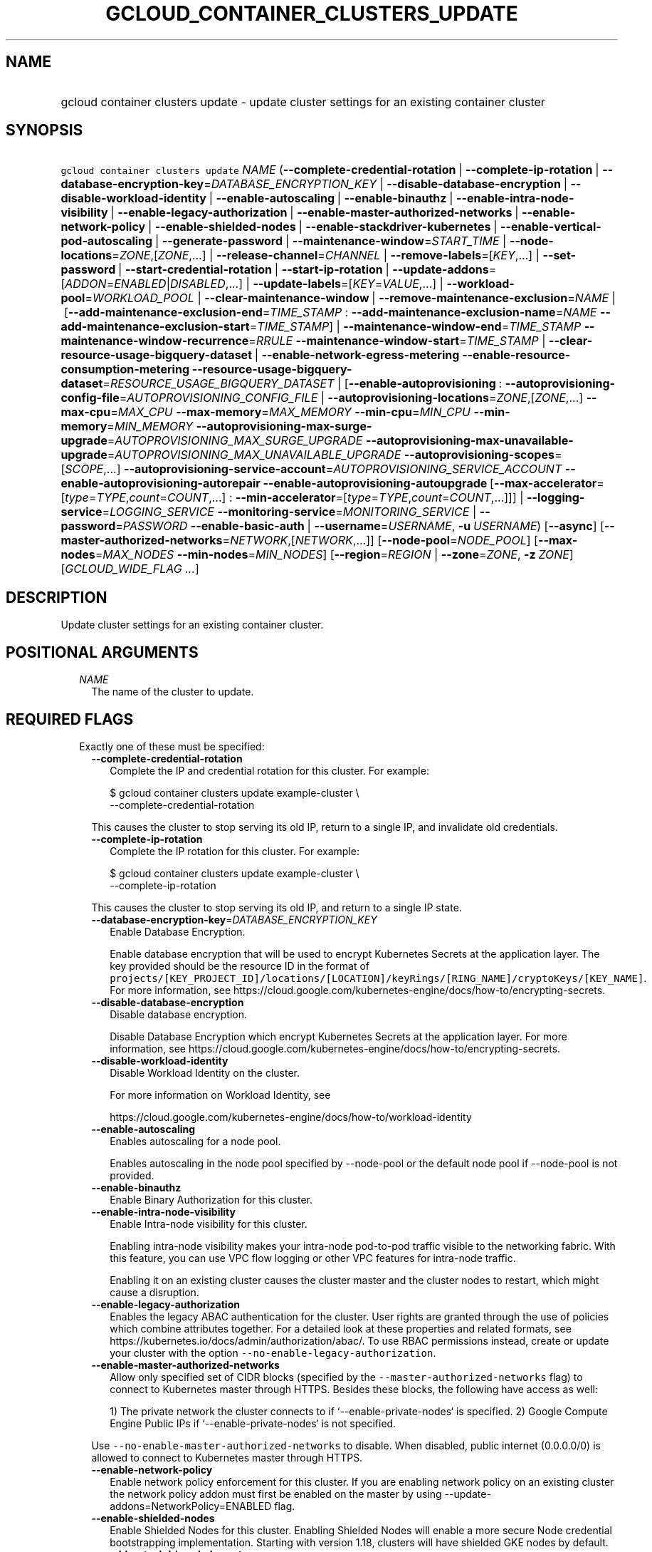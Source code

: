 
.TH "GCLOUD_CONTAINER_CLUSTERS_UPDATE" 1



.SH "NAME"
.HP
gcloud container clusters update \- update cluster settings for an existing container cluster



.SH "SYNOPSIS"
.HP
\f5gcloud container clusters update\fR \fINAME\fR (\fB\-\-complete\-credential\-rotation\fR\ |\ \fB\-\-complete\-ip\-rotation\fR\ |\ \fB\-\-database\-encryption\-key\fR=\fIDATABASE_ENCRYPTION_KEY\fR\ |\ \fB\-\-disable\-database\-encryption\fR\ |\ \fB\-\-disable\-workload\-identity\fR\ |\ \fB\-\-enable\-autoscaling\fR\ |\ \fB\-\-enable\-binauthz\fR\ |\ \fB\-\-enable\-intra\-node\-visibility\fR\ |\ \fB\-\-enable\-legacy\-authorization\fR\ |\ \fB\-\-enable\-master\-authorized\-networks\fR\ |\ \fB\-\-enable\-network\-policy\fR\ |\ \fB\-\-enable\-shielded\-nodes\fR\ |\ \fB\-\-enable\-stackdriver\-kubernetes\fR\ |\ \fB\-\-enable\-vertical\-pod\-autoscaling\fR\ |\ \fB\-\-generate\-password\fR\ |\ \fB\-\-maintenance\-window\fR=\fISTART_TIME\fR\ |\ \fB\-\-node\-locations\fR=\fIZONE\fR,[\fIZONE\fR,...]\ |\ \fB\-\-release\-channel\fR=\fICHANNEL\fR\ |\ \fB\-\-remove\-labels\fR=[\fIKEY\fR,...]\ |\ \fB\-\-set\-password\fR\ |\ \fB\-\-start\-credential\-rotation\fR\ |\ \fB\-\-start\-ip\-rotation\fR\ |\ \fB\-\-update\-addons\fR=[\fIADDON\fR=\fIENABLED\fR|\fIDISABLED\fR,...]\ |\ \fB\-\-update\-labels\fR=[\fIKEY\fR=\fIVALUE\fR,...]\ |\ \fB\-\-workload\-pool\fR=\fIWORKLOAD_POOL\fR\ |\ \fB\-\-clear\-maintenance\-window\fR\ |\ \fB\-\-remove\-maintenance\-exclusion\fR=\fINAME\fR\ |\ [\fB\-\-add\-maintenance\-exclusion\-end\fR=\fITIME_STAMP\fR\ :\ \fB\-\-add\-maintenance\-exclusion\-name\fR=\fINAME\fR\ \fB\-\-add\-maintenance\-exclusion\-start\fR=\fITIME_STAMP\fR]\ |\ \fB\-\-maintenance\-window\-end\fR=\fITIME_STAMP\fR\ \fB\-\-maintenance\-window\-recurrence\fR=\fIRRULE\fR\ \fB\-\-maintenance\-window\-start\fR=\fITIME_STAMP\fR\ |\ \fB\-\-clear\-resource\-usage\-bigquery\-dataset\fR\ |\ \fB\-\-enable\-network\-egress\-metering\fR\ \fB\-\-enable\-resource\-consumption\-metering\fR\ \fB\-\-resource\-usage\-bigquery\-dataset\fR=\fIRESOURCE_USAGE_BIGQUERY_DATASET\fR\ |\ [\fB\-\-enable\-autoprovisioning\fR\ :\ \fB\-\-autoprovisioning\-config\-file\fR=\fIAUTOPROVISIONING_CONFIG_FILE\fR\ |\ \fB\-\-autoprovisioning\-locations\fR=\fIZONE\fR,[\fIZONE\fR,...]\ \fB\-\-max\-cpu\fR=\fIMAX_CPU\fR\ \fB\-\-max\-memory\fR=\fIMAX_MEMORY\fR\ \fB\-\-min\-cpu\fR=\fIMIN_CPU\fR\ \fB\-\-min\-memory\fR=\fIMIN_MEMORY\fR\ \fB\-\-autoprovisioning\-max\-surge\-upgrade\fR=\fIAUTOPROVISIONING_MAX_SURGE_UPGRADE\fR\ \fB\-\-autoprovisioning\-max\-unavailable\-upgrade\fR=\fIAUTOPROVISIONING_MAX_UNAVAILABLE_UPGRADE\fR\ \fB\-\-autoprovisioning\-scopes\fR=[\fISCOPE\fR,...]\ \fB\-\-autoprovisioning\-service\-account\fR=\fIAUTOPROVISIONING_SERVICE_ACCOUNT\fR\ \fB\-\-enable\-autoprovisioning\-autorepair\fR\ \fB\-\-enable\-autoprovisioning\-autoupgrade\fR\ [\fB\-\-max\-accelerator\fR=[\fItype\fR=\fITYPE\fR,\fIcount\fR=\fICOUNT\fR,...]\ :\ \fB\-\-min\-accelerator\fR=[\fItype\fR=\fITYPE\fR,\fIcount\fR=\fICOUNT\fR,...]]]\ |\ \fB\-\-logging\-service\fR=\fILOGGING_SERVICE\fR\ \fB\-\-monitoring\-service\fR=\fIMONITORING_SERVICE\fR\ |\ \fB\-\-password\fR=\fIPASSWORD\fR\ \fB\-\-enable\-basic\-auth\fR\ |\ \fB\-\-username\fR=\fIUSERNAME\fR,\ \fB\-u\fR\ \fIUSERNAME\fR) [\fB\-\-async\fR] [\fB\-\-master\-authorized\-networks\fR=\fINETWORK\fR,[\fINETWORK\fR,...]] [\fB\-\-node\-pool\fR=\fINODE_POOL\fR] [\fB\-\-max\-nodes\fR=\fIMAX_NODES\fR\ \fB\-\-min\-nodes\fR=\fIMIN_NODES\fR] [\fB\-\-region\fR=\fIREGION\fR\ |\ \fB\-\-zone\fR=\fIZONE\fR,\ \fB\-z\fR\ \fIZONE\fR] [\fIGCLOUD_WIDE_FLAG\ ...\fR]



.SH "DESCRIPTION"

Update cluster settings for an existing container cluster.



.SH "POSITIONAL ARGUMENTS"

.RS 2m
.TP 2m
\fINAME\fR
The name of the cluster to update.


.RE
.sp

.SH "REQUIRED FLAGS"

.RS 2m
.TP 2m

Exactly one of these must be specified:

.RS 2m
.TP 2m
\fB\-\-complete\-credential\-rotation\fR
Complete the IP and credential rotation for this cluster. For example:

.RS 2m
$ gcloud container clusters update example\-cluster \e
    \-\-complete\-credential\-rotation
.RE

This causes the cluster to stop serving its old IP, return to a single IP, and
invalidate old credentials.

.TP 2m
\fB\-\-complete\-ip\-rotation\fR
Complete the IP rotation for this cluster. For example:

.RS 2m
$ gcloud container clusters update example\-cluster \e
    \-\-complete\-ip\-rotation
.RE

This causes the cluster to stop serving its old IP, and return to a single IP
state.

.TP 2m
\fB\-\-database\-encryption\-key\fR=\fIDATABASE_ENCRYPTION_KEY\fR
Enable Database Encryption.

Enable database encryption that will be used to encrypt Kubernetes Secrets at
the application layer. The key provided should be the resource ID in the format
of
\f5projects/[KEY_PROJECT_ID]/locations/[LOCATION]/keyRings/[RING_NAME]/cryptoKeys/[KEY_NAME]\fR.
For more information, see
https://cloud.google.com/kubernetes\-engine/docs/how\-to/encrypting\-secrets.

.TP 2m
\fB\-\-disable\-database\-encryption\fR
Disable database encryption.

Disable Database Encryption which encrypt Kubernetes Secrets at the application
layer. For more information, see
https://cloud.google.com/kubernetes\-engine/docs/how\-to/encrypting\-secrets.

.TP 2m
\fB\-\-disable\-workload\-identity\fR
Disable Workload Identity on the cluster.

For more information on Workload Identity, see

.RS 2m
https://cloud.google.com/kubernetes\-engine/docs/how\-to/workload\-identity
.RE

.TP 2m
\fB\-\-enable\-autoscaling\fR
Enables autoscaling for a node pool.

Enables autoscaling in the node pool specified by \-\-node\-pool or the default
node pool if \-\-node\-pool is not provided.

.TP 2m
\fB\-\-enable\-binauthz\fR
Enable Binary Authorization for this cluster.

.TP 2m
\fB\-\-enable\-intra\-node\-visibility\fR
Enable Intra\-node visibility for this cluster.

Enabling intra\-node visibility makes your intra\-node pod\-to\-pod traffic
visible to the networking fabric. With this feature, you can use VPC flow
logging or other VPC features for intra\-node traffic.

Enabling it on an existing cluster causes the cluster master and the cluster
nodes to restart, which might cause a disruption.

.TP 2m
\fB\-\-enable\-legacy\-authorization\fR
Enables the legacy ABAC authentication for the cluster. User rights are granted
through the use of policies which combine attributes together. For a detailed
look at these properties and related formats, see
https://kubernetes.io/docs/admin/authorization/abac/. To use RBAC permissions
instead, create or update your cluster with the option
\f5\-\-no\-enable\-legacy\-authorization\fR.

.TP 2m
\fB\-\-enable\-master\-authorized\-networks\fR
Allow only specified set of CIDR blocks (specified by the
\f5\-\-master\-authorized\-networks\fR flag) to connect to Kubernetes master
through HTTPS. Besides these blocks, the following have access as well:

.RS 2m
1) The private network the cluster connects to if
`\-\-enable\-private\-nodes` is specified.
2) Google Compute Engine Public IPs if `\-\-enable\-private\-nodes` is not
specified.
.RE

Use \f5\-\-no\-enable\-master\-authorized\-networks\fR to disable. When
disabled, public internet (0.0.0.0/0) is allowed to connect to Kubernetes master
through HTTPS.

.TP 2m
\fB\-\-enable\-network\-policy\fR
Enable network policy enforcement for this cluster. If you are enabling network
policy on an existing cluster the network policy addon must first be enabled on
the master by using \-\-update\-addons=NetworkPolicy=ENABLED flag.

.TP 2m
\fB\-\-enable\-shielded\-nodes\fR
Enable Shielded Nodes for this cluster. Enabling Shielded Nodes will enable a
more secure Node credential bootstrapping implementation. Starting with version
1.18, clusters will have shielded GKE nodes by default.

.TP 2m
\fB\-\-enable\-stackdriver\-kubernetes\fR
Enable Stackdriver Kubernetes monitoring and logging.

.TP 2m
\fB\-\-enable\-vertical\-pod\-autoscaling\fR
Enable vertical pod autoscaling for a cluster.

.TP 2m
\fB\-\-generate\-password\fR
Ask the server to generate a secure password and use that as the basic auth
password, keeping the existing username.

.TP 2m
\fB\-\-maintenance\-window\fR=\fISTART_TIME\fR
Set a time of day when you prefer maintenance to start on this cluster. For
example:

.RS 2m
$ gcloud container clusters update example\-cluster \e
    \-\-maintenance\-window=12:43
.RE

The time corresponds to the UTC time zone, and must be in HH:MM format.

Non\-emergency maintenance will occur in the 4 hour block starting at the
specified time.

This is mutually exclusive with the recurring maintenance windows and will
overwrite any existing window. Compatible with maintenance exclusions.

To remove an existing maintenance window from the cluster, use
\'\-\-clear\-maintenance\-window'.

.TP 2m
\fB\-\-node\-locations\fR=\fIZONE\fR,[\fIZONE\fR,...]
The set of zones in which the specified node footprint should be replicated. All
zones must be in the same region as the cluster's master(s), specified by the
\f5\-\-zone\fR or \f5\-\-region\fR flag. Additionally, for zonal clusters,
\f5\-\-node\-locations\fR must contain the cluster's primary zone. If not
specified, all nodes will be in the cluster's primary zone (for zonal clusters)
or spread across three randomly chosen zones within the cluster's region (for
regional clusters).

Note that \f5NUM_NODES\fR nodes will be created in each zone, such that if you
specify \f5\-\-num\-nodes=4\fR and choose two locations, 8 nodes will be
created.

Multiple locations can be specified, separated by commas. For example:

.RS 2m
$ gcloud container clusters update example\-cluster \e
    \-\-zone us\-central1\-a \e
    \-\-node\-locations us\-central1\-a,us\-central1\-b
.RE

.TP 2m
\fB\-\-release\-channel\fR=\fICHANNEL\fR
Subscribe or unsubscribe this cluster to a release channel.

When a cluster is subscribed to a release channel, Google maintains both the
master version and the node version. Node auto\-upgrade defaults to true and
cannot be disabled.

\fICHANNEL\fR must be one of:

.RS 2m
.TP 2m
\fBNone\fR
Use '\-\-release\-channel=None' to take a cluster off of a release channel.
Clusters on 'rapid' cannot be taken off of the release channel.

.TP 2m
\fBrapid\fR
\'rapid' channel is offered on an early access basis for customers who want to
test new releases.

WARNING: Versions available in the 'rapid' channel may be subject to unresolved
issues with no known workaround and are not subject to any SLAs.

.TP 2m
\fBregular\fR
Clusters subscribed to 'regular' receive versions that are considered GA
quality. 'regular' is intended for production users who want to take advantage
of new features.

.TP 2m
\fBstable\fR
Clusters subscribed to 'stable' receive versions that are known to be stable and
reliable in production.

.RE
.sp


.TP 2m
\fB\-\-remove\-labels\fR=[\fIKEY\fR,...]
Labels to remove from the Google Cloud resources in use by the Kubernetes Engine
cluster. These are unrelated to Kubernetes labels. Example:

.RS 2m
$ gcloud container clusters update example\-cluster \e
    \-\-remove\-labels=label_a,label_b
.RE

.TP 2m
\fB\-\-set\-password\fR
Set the basic auth password to the specified value, keeping the existing
username.

.TP 2m
\fB\-\-start\-credential\-rotation\fR
Start the rotation of IP and credentials for this cluster. For example:

.RS 2m
$ gcloud container clusters update example\-cluster \e
    \-\-start\-credential\-rotation
.RE

This causes the cluster to serve on two IPs, and will initiate a node upgrade to
point to the new IP.

.TP 2m
\fB\-\-start\-ip\-rotation\fR
Start the rotation of this cluster to a new IP. For example:

.RS 2m
$ gcloud container clusters update example\-cluster \e
    \-\-start\-ip\-rotation
.RE

This causes the cluster to serve on two IPs, and will initiate a node upgrade to
point to the new IP.

.TP 2m
\fB\-\-update\-addons\fR=[\fIADDON\fR=\fIENABLED\fR|\fIDISABLED\fR,...]
Cluster addons to enable or disable. Options are
HorizontalPodAutoscaling=ENABLED|DISABLED HttpLoadBalancing=ENABLED|DISABLED
KubernetesDashboard=ENABLED|DISABLED NetworkPolicy=ENABLED|DISABLED
CloudRun=ENABLED|DISABLED NodeLocalDNS=ENABLED|DISABLED

.TP 2m
\fB\-\-update\-labels\fR=[\fIKEY\fR=\fIVALUE\fR,...]
Labels to apply to the Google Cloud resources in use by the Kubernetes Engine
cluster. These are unrelated to Kubernetes labels. Example:

.RS 2m
$ gcloud container clusters update example\-cluster \e
    \-\-update\-labels=label_a=value1,label_b=value2
.RE

.TP 2m
\fB\-\-workload\-pool\fR=\fIWORKLOAD_POOL\fR
Enable Workload Identity on the cluster.

When enabled, Kubernetes service accounts will be able to act as Cloud IAM
Service Accounts, through the provided workload pool.

Currently, the only accepted workload pool is the workload pool of the Cloud
project containing the cluster, \f5PROJECT_ID.svc.id.goog\fR.

For more information on Workload Identity, see

.RS 2m
https://cloud.google.com/kubernetes\-engine/docs/how\-to/workload\-identity
.RE

.TP 2m

At most one of these may be specified:

.RS 2m
.TP 2m
\fB\-\-clear\-maintenance\-window\fR
If set, remove the maintenance window that was set with \-\-maintenance\-window
family of flags.

.TP 2m
\fB\-\-remove\-maintenance\-exclusion\fR=\fINAME\fR
Name of a maintenance exclusion to remove. If you hadn't specified a name, one
was auto\-generated. Get it with $ gcloud container clusters describe.

.TP 2m

Sets a period of time in which maintenance should not occur. This is compatible
with both daily and recurring maintenance windows.

Example:

.RS 2m
$ gcloud container clusters update example\-cluster   \e
    \-\-add\-maintenance\-exclusion\-name=holidays\-2000   \e
    \-\-add\-maintenance\-exclusion\-start=2000\-11\-20T00:00:00   \e
    \-\-add\-maintenance\-exclusion\-end=2000\-12\-31T23:59:59
.RE



.RS 2m
.TP 2m
\fB\-\-add\-maintenance\-exclusion\-end\fR=\fITIME_STAMP\fR
End time of the exclusion window. Must take place after the start time. See $
gcloud topic datetimes for information on time formats. This flag must be
specified if any of the other arguments in this group are specified.

.TP 2m
\fB\-\-add\-maintenance\-exclusion\-name\fR=\fINAME\fR
A descriptor for the exclusion that can be used to remove it. If not specified,
it will be autogenerated.

.TP 2m
\fB\-\-add\-maintenance\-exclusion\-start\fR=\fITIME_STAMP\fR
Start time of the exclusion window (can occur in the past). If not specified,
the current time will be used. See $ gcloud topic datetimes for information on
time formats.

.RE
.sp
.TP 2m

Set a flexible maintenance window by specifying a window that recurs per an RFC
5545 RRULE. Non\-emergency maintenance will occur in the recurring windows.

Examples:

For a 9\-5 Mon\-Wed UTC\-4 maintenance window:

.RS 2m
$ gcloud container clusters update example\-cluster   \e
    \-\-maintenance\-window\-start=2000\-01\-01T09:00:00\-04:00   \e
    \-\-maintenance\-window\-end=2000\-01\-01T17:00:00\-04:00   \e
    \-\-maintenance\-window\-recurrence='FREQ=WEEKLY;BYDAY=MO,TU,WE'
.RE

For a daily window from 22:00 \- 04:00 UTC:

.RS 2m
$ gcloud container clusters update example\-cluster   \e
    \-\-maintenance\-window\-start=2000\-01\-01T22:00:00Z   \e
    \-\-maintenance\-window\-end=2000\-01\-02T04:00:00Z   \e
    \-\-maintenance\-window\-recurrence=FREQ=DAILY
.RE



.RS 2m
.TP 2m
\fB\-\-maintenance\-window\-end\fR=\fITIME_STAMP\fR
End time of the first window (can occur in the past). Must take place after the
start time. The difference in start and end time specifies the length of each
recurrence. See $ gcloud topic datetimes for information on time formats. This
flag must be specified if any of the other arguments in this group are
specified.

.TP 2m
\fB\-\-maintenance\-window\-recurrence\fR=\fIRRULE\fR
An RFC 5545 RRULE, specifying how the window will recur. Note that minimum
requirements for maintenance periods will be enforced. Note that FREQ=SECONDLY,
MINUTELY, and HOURLY are not supported. This flag must be specified if any of
the other arguments in this group are specified.

.TP 2m
\fB\-\-maintenance\-window\-start\fR=\fITIME_STAMP\fR
Start time of the first window (can occur in the past). The start time
influences when the window will start for recurrences. See $ gcloud topic
datetimes for information on time formats. This flag must be specified if any of
the other arguments in this group are specified.

.RE
.RE
.sp
.TP 2m

Exports cluster's usage of cloud resources At most one of these may be
specified:

.RS 2m
.TP 2m
\fB\-\-clear\-resource\-usage\-bigquery\-dataset\fR
Disables exporting cluster resource usage to BigQuery.

.TP 2m
\fB\-\-enable\-network\-egress\-metering\fR
Enable network egress metering on this cluster.

When enabled, a DaemonSet is deployed into the cluster. Each DaemonSet pod
meters network egress traffic by collecting data from the conntrack table, and
exports the metered metrics to the specified destination.

Network egress metering is disabled if this flag is omitted, or when
\f5\-\-no\-enable\-network\-egress\-metering\fR is set.

.TP 2m
\fB\-\-enable\-resource\-consumption\-metering\fR
Enable resource consumption metering on this cluster.

When enabled, a table will be created in the specified BigQuery dataset to store
resource consumption data. The resulting table can be joined with the resource
usage table or with BigQuery billing export.

To disable resource consumption metering, set
\f5\-\-no\-enable\-resource\-consumption\- metering\fR. If this flag is omitted,
then resource consumption metering will remain enabled or disabled depending on
what is already configured for this cluster.

.TP 2m
\fB\-\-resource\-usage\-bigquery\-dataset\fR=\fIRESOURCE_USAGE_BIGQUERY_DATASET\fR
The name of the BigQuery dataset to which the cluster's usage of cloud resources
is exported. A table will be created in the specified dataset to store cluster
resource usage. The resulting table can be joined with BigQuery Billing Export
to produce a fine\-grained cost breakdown.

Example:

.RS 2m
$ gcloud container clusters update example\-cluster \e
    \-\-resource\-usage\-bigquery\-dataset=example_bigquery_dataset_name
.RE

.RE
.sp
.TP 2m

Node autoprovisioning

.RS 2m
.TP 2m
\fB\-\-enable\-autoprovisioning\fR
Enables node autoprovisioning for a cluster.

Cluster Autoscaler will be able to create new node pools. Requires maximum CPU
and memory limits to be specified. This flag must be specified if any of the
other arguments in this group are specified.

.TP 2m

At most one of these may be specified:

.RS 2m
.TP 2m
\fB\-\-autoprovisioning\-config\-file\fR=\fIAUTOPROVISIONING_CONFIG_FILE\fR
Path of the JSON/YAML file which contains information about the cluster's node
autoprovisioning configuration. Currently it contains a list of resource limits,
identity defaults for autoprovisioning, node upgrade settings, node management
settings, minimum cpu platform, and node locations for autoprovisioning.

Resource limits are specified in the field 'resourceLimits'. Each resource
limits definition contains three fields: resourceType, maximum and minimum.
Resource type can be "cpu", "memory" or an accelerator (e.g.
"nvidia\-tesla\-k80" for nVidia Tesla K80). Use gcloud compute
accelerator\-types list to learn about available accelerator types. Maximum is
the maximum allowed amount with the unit of the resource. Minimum is the minimum
allowed amount with the unit of the resource.

Identity default contains at most one of the below fields: serviceAccount: The
Google Cloud Platform Service Account to be used by node VMs in autoprovisioned
node pools. If not specified, the project's default service account is used.
scopes: A list of scopes to be used by node instances in autoprovisioned node
pools. Multiple scopes can be specified, separated by commas. For information on
defaults, look at:
https://cloud.google.com/sdk/gcloud/reference/container/clusters/create#\-\-scopes

Node Upgrade settings are specified under the field 'upgradeSettings', which has
the following fields: maxSurgeUpgrade: Number of extra (surge) nodes to be
created on each upgrade of an autoprovisioned node pool. maxUnavailableUpgrade:
Number of nodes that can be unavailable at the same time on each upgrade of an
autoprovisioned node pool.

Node Management settings are specified under the field 'nodeManagement', which
has the following fields: enableAutoUpgrade: A boolean field that indicates if
node autoupgrade is enabled for autoprovisioned node pools. enableAutoRepair: A
boolean field that indicates if node autorepair is enabled for autoprovisioned
node pools.

minCpuPlatform: If specified, new autoprovisioned nodes will be scheduled on
host with specified CPU architecture or a newer one. Note: Min CPU platform can
only be specified in Beta and Alpha.

Autoprovisioning locations is a set of zones where new node pools can be created
by Autoprovisioning. Autoprovisioning locations are specified in the field
\'autoprovisioningLocations'. All zones must be in the same region as the
cluster's master(s).

.TP 2m

Flags to configure autoprovisioned nodes

.RS 2m
.TP 2m
\fB\-\-autoprovisioning\-locations\fR=\fIZONE\fR,[\fIZONE\fR,...]
Set of zones where new node pools can be created by autoprovisioning. All zones
must be in the same region as the cluster's master(s). Multiple locations can be
specified, separated by commas.

.TP 2m
\fB\-\-max\-cpu\fR=\fIMAX_CPU\fR
Maximum number of cores in the cluster.

Maximum number of cores to which the cluster can scale.

.TP 2m
\fB\-\-max\-memory\fR=\fIMAX_MEMORY\fR
Maximum memory in the cluster.

Maximum number of gigabytes of memory to which the cluster can scale.

.TP 2m
\fB\-\-min\-cpu\fR=\fIMIN_CPU\fR
Minimum number of cores in the cluster.

Minimum number of cores to which the cluster can scale.

.TP 2m
\fB\-\-min\-memory\fR=\fIMIN_MEMORY\fR
Minimum memory in the cluster.

Minimum number of gigabytes of memory to which the cluster can scale.

.TP 2m

Flags to specify upgrade settings for autoprovisioned nodes:

.RS 2m
.TP 2m
\fB\-\-autoprovisioning\-max\-surge\-upgrade\fR=\fIAUTOPROVISIONING_MAX_SURGE_UPGRADE\fR
Number of extra (surge) nodes to be created on each upgrade of an
autoprovisioned node pool. This flag must be specified if any of the other
arguments in this group are specified.

.TP 2m
\fB\-\-autoprovisioning\-max\-unavailable\-upgrade\fR=\fIAUTOPROVISIONING_MAX_UNAVAILABLE_UPGRADE\fR
Number of nodes that can be unavailable at the same time on each upgrade of an
autoprovisioned node pool. This flag must be specified if any of the other
arguments in this group are specified.

.RE
.sp
.TP 2m

Flags to specify identity for autoprovisioned nodes:

.RS 2m
.TP 2m
\fB\-\-autoprovisioning\-scopes\fR=[\fISCOPE\fR,...]
The scopes be used by node instances in autoprovisioned node pools. Multiple
scopes can be specified, separated by commas. For information on defaults, look
at:
https://cloud.google.com/sdk/gcloud/reference/container/clusters/create#\-\-scopes

.TP 2m
\fB\-\-autoprovisioning\-service\-account\fR=\fIAUTOPROVISIONING_SERVICE_ACCOUNT\fR
The Google Cloud Platform Service Account to be used by node VMs in
autoprovisioned node pools. If not specified, the project default service
account is used.

.RE
.sp
.TP 2m

Flags to specify node management settings for autoprovisioned nodes:

.RS 2m
.TP 2m
\fB\-\-enable\-autoprovisioning\-autorepair\fR
Enable node autorepair for autoprovisioned node pools. Use
\-\-no\-enable\-autoprovisioning\-autorepair to disable. This flag must be
specified if any of the other arguments in this group are specified.

.TP 2m
\fB\-\-enable\-autoprovisioning\-autoupgrade\fR
Enable node autoupgrade for autoprovisioned node pools. Use
\-\-no\-enable\-autoprovisioning\-autoupgrade to disable. This flag must be
specified if any of the other arguments in this group are specified.

.RE
.sp
.TP 2m

Arguments to set limits on accelerators:

.RS 2m
.TP 2m
\fB\-\-max\-accelerator\fR=[\fItype\fR=\fITYPE\fR,\fIcount\fR=\fICOUNT\fR,...]
Sets maximum limit for a single type of accelerators (e.g. GPUs) in cluster.

.RE
.RE
.RE
.RE
.sp
.TP 2m
\fBtype\fR
(Required) The specific type (e.g. nvidia\-tesla\-k80 for nVidia Tesla K80) of
accelerator for which the limit is set. Use \f5gcloud compute accelerator\-types
list\fR to learn about all available accelerator types.

.TP 2m
\fBcount\fR
(Required) The maximum number of accelerators to which the cluster can be
scaled. This flag must be specified if any of the other arguments in this group
are specified.

.RS 2m
.TP 2m
\fB\-\-min\-accelerator\fR=[\fItype\fR=\fITYPE\fR,\fIcount\fR=\fICOUNT\fR,...]
Sets minimum limit for a single type of accelerators (e.g. GPUs) in cluster.
Defaults to 0 for all accelerator types if it isn't set.

.RE
.sp
.TP 2m
\fBtype\fR
(Required) The specific type (e.g. nvidia\-tesla\-k80 for nVidia Tesla K80) of
accelerator for which the limit is set. Use \f5gcloud compute accelerator\-types
list\fR to learn about all available accelerator types.

.TP 2m
\fBcount\fR
(Required) The minimum number of accelerators to which the cluster can be
scaled.

.TP 2m
\fB\-\-logging\-service\fR=\fILOGGING_SERVICE\fR
Logging service to use for the cluster. Options are:
"logging.googleapis.com/kubernetes" (the Google Cloud Logging service with
Kubernetes\-native resource model enabled), "logging.googleapis.com" (the Google
Cloud Logging service), "none" (logs will not be exported from the cluster)

.TP 2m
\fB\-\-monitoring\-service\fR=\fIMONITORING_SERVICE\fR
Monitoring service to use for the cluster. Options are:
"monitoring.googleapis.com/kubernetes" (the Google Cloud Monitoring service with
Kubernetes\-native resource model enabled), "monitoring.googleapis.com" (the
Google Cloud Monitoring service), "none" (no metrics will be exported from the
cluster)

.TP 2m

Basic auth

.RS 2m
.TP 2m
\fB\-\-password\fR=\fIPASSWORD\fR
The password to use for cluster auth. Defaults to a server\-specified
randomly\-generated string.

.TP 2m

Options to specify the username. At most one of these may be specified:

.RS 2m
.TP 2m
\fB\-\-enable\-basic\-auth\fR
Enable basic (username/password) auth for the cluster.
\f5\-\-enable\-basic\-auth\fR is an alias for \f5\-\-username=admin\fR;
\f5\-\-no\-enable\-basic\-auth\fR is an alias for \f5\-\-username=""\fR. Use
\f5\-\-password\fR to specify a password; if not, the server will randomly
generate one. For cluster versions before 1.12, if neither
\f5\-\-enable\-basic\-auth\fR nor \f5\-\-username\fR is specified,
\f5\-\-enable\-basic\-auth\fR will default to \f5true\fR. After 1.12,
\f5\-\-enable\-basic\-auth\fR will default to \f5false\fR.

.TP 2m
\fB\-\-username\fR=\fIUSERNAME\fR, \fB\-u\fR \fIUSERNAME\fR
The user name to use for basic auth for the cluster. Use \f5\-\-password\fR to
specify a password; if not, the server will randomly generate one.


.RE
.RE
.RE
.RE
.sp

.SH "OPTIONAL FLAGS"

.RS 2m
.TP 2m
\fB\-\-async\fR
Return immediately, without waiting for the operation in progress to complete.

.TP 2m
\fB\-\-master\-authorized\-networks\fR=\fINETWORK\fR,[\fINETWORK\fR,...]
The list of CIDR blocks (up to 100 for private cluster, 50 for public cluster)
that are allowed to connect to Kubernetes master through HTTPS. Specified in
CIDR notation (e.g. 1.2.3.4/30). Cannot be specified unless
\f5\-\-enable\-master\-authorized\-networks\fR is also specified.

.TP 2m
\fB\-\-node\-pool\fR=\fINODE_POOL\fR
Node pool to be updated.

.TP 2m

Cluster autoscaling

.RS 2m
.TP 2m
\fB\-\-max\-nodes\fR=\fIMAX_NODES\fR
Maximum number of nodes in the node pool.

Maximum number of nodes to which the node pool specified by \-\-node\-pool (or
default node pool if unspecified) can scale. Ignored unless
\-\-enable\-autoscaling is also specified.

.TP 2m
\fB\-\-min\-nodes\fR=\fIMIN_NODES\fR
Minimum number of nodes in the node pool.

Minimum number of nodes to which the node pool specified by \-\-node\-pool (or
default node pool if unspecified) can scale. Ignored unless
\-\-enable\-autoscaling is also specified.

.RE
.sp
.TP 2m

At most one of these may be specified:

.RS 2m
.TP 2m
\fB\-\-region\fR=\fIREGION\fR
Compute region (e.g. us\-central1) for the cluster.

.TP 2m
\fB\-\-zone\fR=\fIZONE\fR, \fB\-z\fR \fIZONE\fR
Compute zone (e.g. us\-central1\-a) for the cluster. Overrides the default
\fBcompute/zone\fR property value for this command invocation.


.RE
.RE
.sp

.SH "GCLOUD WIDE FLAGS"

These flags are available to all commands: \-\-account, \-\-billing\-project,
\-\-configuration, \-\-flags\-file, \-\-flatten, \-\-format, \-\-help,
\-\-impersonate\-service\-account, \-\-log\-http, \-\-project, \-\-quiet,
\-\-trace\-token, \-\-user\-output\-enabled, \-\-verbosity.

Run \fB$ gcloud help\fR for details.



.SH "EXAMPLES"

To enable autoscaling for an existing cluster, run:

.RS 2m
$ gcloud container clusters update sample\-cluster \e
    \-\-enable\-autoscaling
.RE



.SH "NOTES"

These variants are also available:

.RS 2m
$ gcloud alpha container clusters update
$ gcloud beta container clusters update
.RE

